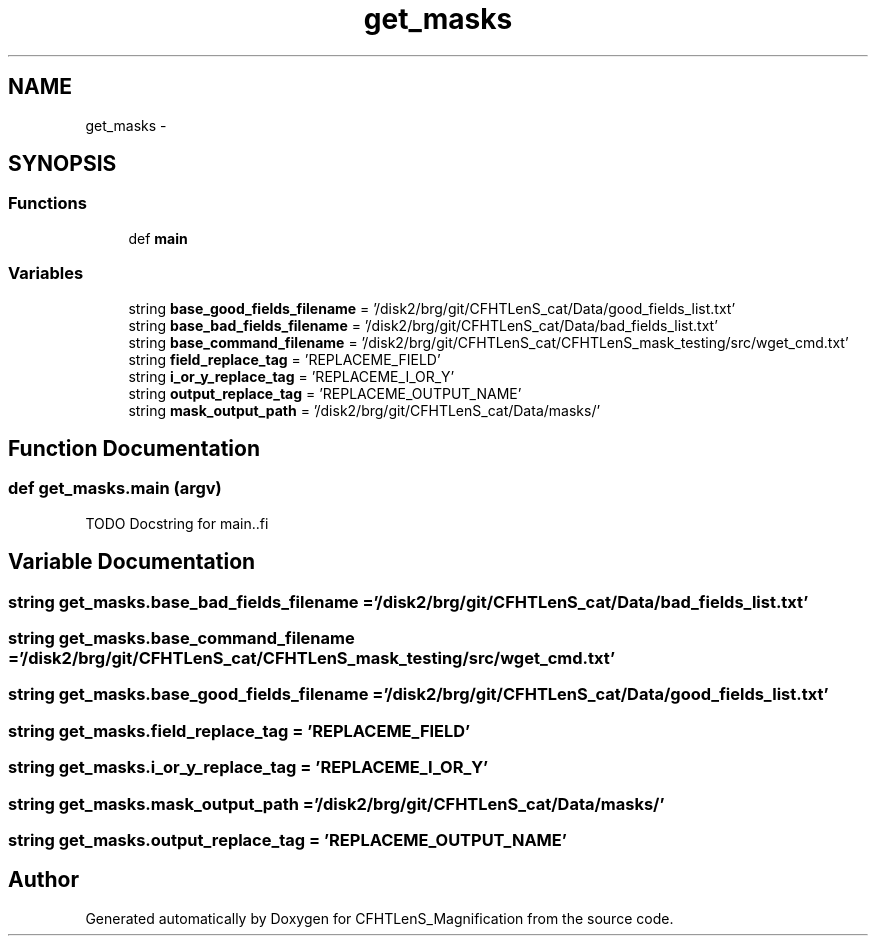 .TH "get_masks" 3 "Tue Jul 7 2015" "Version 0.9.0" "CFHTLenS_Magnification" \" -*- nroff -*-
.ad l
.nh
.SH NAME
get_masks \- 
.SH SYNOPSIS
.br
.PP
.SS "Functions"

.in +1c
.ti -1c
.RI "def \fBmain\fP"
.br
.in -1c
.SS "Variables"

.in +1c
.ti -1c
.RI "string \fBbase_good_fields_filename\fP = '/disk2/brg/git/CFHTLenS_cat/Data/good_fields_list\&.txt'"
.br
.ti -1c
.RI "string \fBbase_bad_fields_filename\fP = '/disk2/brg/git/CFHTLenS_cat/Data/bad_fields_list\&.txt'"
.br
.ti -1c
.RI "string \fBbase_command_filename\fP = '/disk2/brg/git/CFHTLenS_cat/CFHTLenS_mask_testing/src/wget_cmd\&.txt'"
.br
.ti -1c
.RI "string \fBfield_replace_tag\fP = 'REPLACEME_FIELD'"
.br
.ti -1c
.RI "string \fBi_or_y_replace_tag\fP = 'REPLACEME_I_OR_Y'"
.br
.ti -1c
.RI "string \fBoutput_replace_tag\fP = 'REPLACEME_OUTPUT_NAME'"
.br
.ti -1c
.RI "string \fBmask_output_path\fP = '/disk2/brg/git/CFHTLenS_cat/Data/masks/'"
.br
.in -1c
.SH "Function Documentation"
.PP 
.SS "def get_masks\&.main (argv)"
.PP
.nf
TODO Docstring for main..fi
.PP
 
.SH "Variable Documentation"
.PP 
.SS "string get_masks\&.base_bad_fields_filename = '/disk2/brg/git/CFHTLenS_cat/Data/bad_fields_list\&.txt'"

.SS "string get_masks\&.base_command_filename = '/disk2/brg/git/CFHTLenS_cat/CFHTLenS_mask_testing/src/wget_cmd\&.txt'"

.SS "string get_masks\&.base_good_fields_filename = '/disk2/brg/git/CFHTLenS_cat/Data/good_fields_list\&.txt'"

.SS "string get_masks\&.field_replace_tag = 'REPLACEME_FIELD'"

.SS "string get_masks\&.i_or_y_replace_tag = 'REPLACEME_I_OR_Y'"

.SS "string get_masks\&.mask_output_path = '/disk2/brg/git/CFHTLenS_cat/Data/masks/'"

.SS "string get_masks\&.output_replace_tag = 'REPLACEME_OUTPUT_NAME'"

.SH "Author"
.PP 
Generated automatically by Doxygen for CFHTLenS_Magnification from the source code\&.
